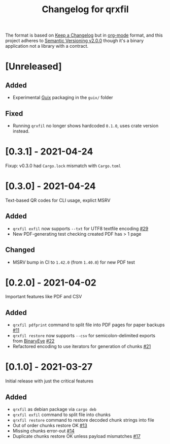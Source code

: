#+TITLE: Changelog for qrxfil


The format is based on [[https://keepachangelog.com/en/1.0.0/][Keep a Changelog]] but in [[https://orgmode.org][org-mode]] format, and
this project adheres to [[https://semver.org/spec/v2.0.0.html][Semantic Versioning v2.0.0]] though it's a
binary application not a library with a contract.

* [Unreleased]

** Added
- Experimental [[https://guix.gnu.org/][Guix]] packaging in the =guix/= folder

** Fixed
- Running =qrxfil= no longer shows hardcoded =0.1.0=, uses crate version instead.

* [0.3.1] - 2021-04-24

Fixup: v0.3.0 had =Cargo.lock= mismatch with =Cargo.toml=


* [0.3.0] - 2021-04-24

Text-based QR codes for CLI usage, explict MSRV

** Added
- =qrxfil exfil= now supports =--txt= for UTF8 textfile encoding [[https://github.com/OverkillGuy/qrxfil/issues/29][#29]]
- New PDF-generating test checking created PDF has > 1 page

** Changed
- MSRV bump in CI to =1.42.0= (from =1.40.0=) for new PDF test

* [0.2.0] - 2021-04-02

Important features like PDF and CSV

** Added
- =qrxfil pdfprint= command to split file into PDF pages for paper backups [[https://github.com/OverkillGuy/qrxfil/issues/11][#11]]
- =qrxfil restore= now supports =--csv= for semicolon-delimited exports
  from [[https://github.com/markusfisch/BinaryEye][BinaryEye]] [[https://github.com/OverkillGuy/qrxfil/issues/22][#22]]
- Refactored encoding to use iterators for generation of chunks [[https://github.com/OverkillGuy/qrxfil/issues/21][#21]]

* [0.1.0] - 2021-03-27

Initial release with just the critical features

** Added
- =qrxfil= as debian package via =cargo deb=
- =qrxfil exfil= command to split file into chunks
- =qrxfil restore= command to restore decoded chunk strings into file
- Out of order chunks restore OK [[https://github.com/OverkillGuy/qrxfil/issues/13][#13]]
- Missing chunks error-out [[https://github.com/OverkillGuy/qrxfil/issues/14][#14]]
- Duplicate chunks restore OK unless payload mismatches [[https://github.com/OverkillGuy/qrxfil/issues/17][#17]]
